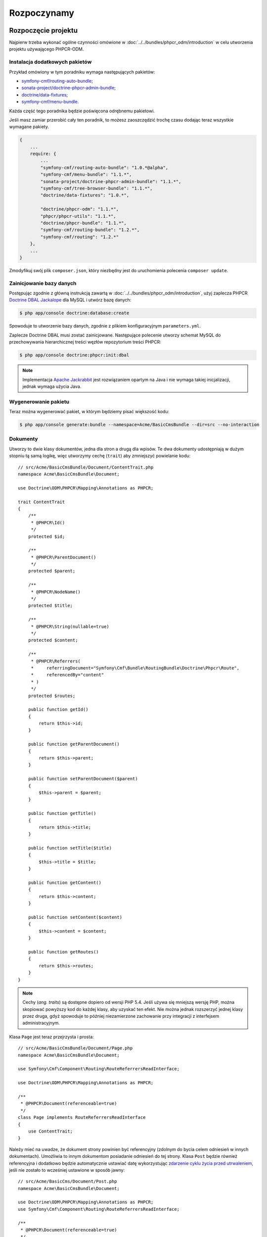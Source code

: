 Rozpoczynamy
------------

Rozpoczęcie projektu
~~~~~~~~~~~~~~~~~~~~

Najpierw trzeba wykonać ogólne czynności omówione w :doc:`../../bundles/phpcr_odm/introduction`
w celu utworzenia projektu używającego PHPCR-ODM.

Instalacja dodatkowych pakietów
...............................

Przykład omówiony w tym poradniku wymaga następujących pakietów:

* `symfony-cmf/routing-auto-bundle`_;
* `sonata-project/doctrine-phpcr-admin-bundle`_;
* `doctrine/data-fixtures`_;
* `symfony-cmf/menu-bundle`_.

Każda część tego poradnika będzie poświęcona odrębnemu pakietowi.

Jeśli masz zamiar przerobić cały ten poradnik, to możesz zaoszczędzić trochę 
czasu dodając teraz wszystkie wymagane pakiety.

.. code-block:: javascript

    {
        ...
        require: {
            ...
            "symfony-cmf/routing-auto-bundle": "1.0.*@alpha",
            "symfony-cmf/menu-bundle": "1.1.*",
            "sonata-project/doctrine-phpcr-admin-bundle": "1.1.*",
            "symfony-cmf/tree-browser-bundle": "1.1.*",
            "doctrine/data-fixtures": "1.0.*",

            "doctrine/phpcr-odm": "1.1.*",
            "phpcr/phpcr-utils": "1.1.*",
            "doctrine/phpcr-bundle": "1.1.*",
            "symfony-cmf/routing-bundle": "1.2.*",
            "symfony-cmf/routing": "1.2.*"
        },
        ...
    }

Zmodyfikuj swój plik ``composer.json``, który niezbędny jest do
uruchomienia polecenia ``composer update``.

Zainicjowanie bazy danych
.........................

Postępując zgodnie z główną instrukcją zawartą w :doc:`../../bundles/phpcr_odm/introduction`,
użyj zaplecza PHPCR `Doctrine DBAL Jackalope`_ dla MySQL i utwórz bazę danych:

.. code-block:: bash

    $ php app/console doctrine:database:create

Spowoduje to utworzenie bazy danych, zgodnie z plikiem konfiguracyjnym
``parameters.yml``.

Zaplecze Doctrine DBAL musi zostać zainicjowane. Następujące polecenie utworzy
schemat MySQL do przechowywania hierarchicznej treści węzłów repozytorium treści
PHPCR:

.. code-block:: bash

    $ php app/console doctrine:phpcr:init:dbal

.. note::

    Implementacja `Apache Jackrabbit`_ jest rozwiązaniem opartym na Java i nie
    wymaga takiej inicjalizacji, jednak wymaga użycia Java.

Wygenerowanie pakietu
.....................

Teraz można wygenerować pakiet, w którym będziemy pisać większość kodu:

.. code-block:: bash

    $ php app/console generate:bundle --namespace=Acme/BasicCmsBundle --dir=src --no-interaction

Dokumenty
.........

Utworzy to dwie klasy dokumentów, jedna dla stron a drugą dla wpisów.
Te dwa dokumenty udostępniają w dużym stopniu tą samą logikę, więc utworzymy
cechę (``trait``) aby zmniejszyć powielanie kodu::

    // src/Acme/BasicCmsBundle/Document/ContentTrait.php
    namespace Acme\BasicCmsBundle\Document;

    use Doctrine\ODM\PHPCR\Mapping\Annotations as PHPCR;

    trait ContentTrait
    {
        /**
         * @PHPCR\Id()
         */
        protected $id;

        /**
         * @PHPCR\ParentDocument()
         */
        protected $parent;

        /**
         * @PHPCR\NodeName()
         */
        protected $title;

        /**
         * @PHPCR\String(nullable=true)
         */
        protected $content;

        /**
         * @PHPCR\Referrers(
         *     referringDocument="Symfony\Cmf\Bundle\RoutingBundle\Doctrine\Phpcr\Route",
         *     referencedBy="content"
         * )
         */
        protected $routes;

        public function getId()
        {
            return $this->id;
        }

        public function getParentDocument()
        {
            return $this->parent;
        }

        public function setParentDocument($parent)
        {
            $this->parent = $parent;
        }

        public function getTitle()
        {
            return $this->title;
        }

        public function setTitle($title)
        {
            $this->title = $title;
        }

        public function getContent()
        {
            return $this->content;
        }

        public function setContent($content)
        {
            $this->content = $content;
        }

        public function getRoutes()
        {
            return $this->routes;
        }
    }

.. note::

    Cechy (*ang. traits*) są dostępne dopiero od wersji PHP 5.4. Jeśli używa się
    mniejszą wersję PHP, można skopiować powyższy kod do każdej klasy, aby uzyskać
    ten efekt. Nie można jednak rozszerzyć jednej klasy przez druga, gdyż spowoduje
    to później niezamierzone zachowanie przy integracji z interfejsem administracyjnym.

Klasa ``Page`` jest teraz przejrzysta i prosta::

    // src/Acme/BasicCmsBundle/Document/Page.php
    namespace Acme\BasicCmsBundle\Document;

    use Symfony\Cmf\Component\Routing\RouteReferrersReadInterface;

    use Doctrine\ODM\PHPCR\Mapping\Annotations as PHPCR;

    /**
     * @PHPCR\Document(referenceable=true)
     */
    class Page implements RouteReferrersReadInterface
    {
        use ContentTrait;
    }

Należy mieć na uwadze, że dokument strony powinien być referencyjny (zdolnym do
bycia celem odniesień w innych dokumentach). Umożliwia to innym dokumentom posiadanie
odniesień do tej strony. Klasa ``Post`` będzie również referencyjna i dodatkowo
będzie automatycznie ustawiać datę wykorzystując `zdarzenie cyklu życia przed utrwaleniem`_,
jeśli nie zostało to wcześniej ustawione w sposób jawny::

    // src/Acme/BasicCms/Document/Post.php
    namespace Acme\BasicCmsBundle\Document;

    use Doctrine\ODM\PHPCR\Mapping\Annotations as PHPCR;
    use Symfony\Cmf\Component\Routing\RouteReferrersReadInterface;

    /**
     * @PHPCR\Document(referenceable=true)
     */
    class Post implements RouteReferrersReadInterface
    {
        use ContentTrait;

        /**
         * @PHPCR\Date()
         */
        protected $date;

        /**
         * @PHPCR\PrePersist()
         */
        public function updateDate()
        {
            if (!$this->date) {
                $this->date = new \DateTime();
            }
        }

        public function getDate()
        {
            return $this->date;
        }

        public function setDate(\DateTime $date)
        {
            $this->date = $date;
        }
    }

Zarówno klasa ``Post`` jaki ``Page`` implementują interfejs ``RouteReferrersReadInterface``.
Umożliwia on `generowanie adresów URL przez DynamicRouter`_ w instancji tych klas
(na przykład przy użyciu znacznika ``{{ path(content) }}`` w Twig).

Inicjator repozytorium
~~~~~~~~~~~~~~~~~~~~~~

:ref:`Inicjatory repozytoriów <phpcr-odm-repository-initializers>` umożliwiają
ustanowienie i utrzymanie węzłów PHPCR wymaganych przez aplikację, na przykład
będzie się potrzebowało ścieżki ``/cms/pages``, ``/cms/posts`` i ``/cms/routes``.
Klasa ``GenericInitializer`` może łatwo wykorzystywać inicjowanie listy ścieżek.
Dodajmy konfiguracji kontenera usługi następujący kod:

.. configuration-block::

    .. code-block:: yaml

        # src/Acme/BasicCmsBundle/Resources/config/services.yml
        services:
            acme_basiccms.basic_cms.phpcr.initializer:
                class: Doctrine\Bundle\PHPCRBundle\Initializer\GenericInitializer
                arguments:
                    - My custom initializer
                    - ["/cms/pages", "/cms/posts", "/cms/routes"]
                tags:
                    - { name: doctrine_phpcr.initializer }

    .. code-block:: xml

        <!-- src/Acme\BasicCmsBundle\Resources\services.xml -->
        <?xml version="1.0" encoding="UTF-8" ?>
        <container xmlns="http://symfony.com/schema/dic/services"
            xmlns:xsi="http://www.w3.org/2001/XMLSchema-instance"
            xmlns:acme_demo="http://www.example.com/symfony/schema/"
            xsi:schemaLocation="http://symfony.com/schema/dic/services
                http://symfony.com/schema/dic/services/services-1.0.xsd">

            <!-- ... -->
            <services>
                <!-- ... -->

                <service id="acme_basiccms.basic_cms.phpcr.initializer"
                    class="Doctrine\Bundle\PHPCRBundle\Initializer\GenericInitializer">

                    <argument>My custom initializer</argument>

                    <argument type="collection">
                        <argument>/cms/pages</argument>
                        <argument>/cms/posts</argument>
                        <argument>/cms/routes</argument>
                    </argument>

                    <tag name="doctrine_phpcr.initializer"/>
                </service>
            </services>
        </container>

    .. code-block:: php

        // src/Acme/BasicCmsBundle/Resources/config/services.php
        $container
            ->register(
                'acme_basiccms.basic_cms.phpcr.initializer',
                'Doctrine\Bundle\PHPCRBundle\Initializer\GenericInitializer'
            )
            ->addArgument('My custom initializer')
            ->addArgument(array('/cms/pages', '/cms/posts', '/cms/routes'))
            ->addTag('doctrine_phpcr.initializer')
        ;

.. note::

    Inicjatory działają na poziomie PHPCR, a nie na poziomie PHPCR-ODM – oznacza
    to, że ma się do czynienia z węzłami i dokumentami. Nie musisz teraz rozumieć
    szczegółów tego mechanizmu. Przeczytaj :doc:`../database/choosing_storage_layer`,
    aby dowiedzieć się więcej o PHPCR.

Inicjatory są wykonywane automatycznie po załadowaniu danych testowych (tak jak
podano to w następnym rozdziale) lub alternatywnie można je wykonać ręcznie stosując
następujące polecenie:

.. code-block:: bash

    $ php app/console doctrine:phpcr:repository:init

.. note::

    Polecenie to jest `powtarzalne`_, co oznacza, że jest bezpieczne przy uruchamianiu
    go wiele razy, nawet jeśli ma się już dane w repozytorium. Trzeba jednak pamiętać,
    że realizacja powtarzalności jest obowiązkiem inicjatora!

Można sprawdzić, czy repozytorium zostało zainicjowane przez zrzut repozytorium
treści:

.. code-block:: bash

    $ php app/console doctrine:phpcr:node:dump

Tworzenie danych testowych
~~~~~~~~~~~~~~~~~~~~~~~~~~

Wykorzystamy bibliotekę danych testowych do wygenerowania kilku początkowych
danych dla naszego CMS.

Potrzebna jest instalacja następującego pakietu:

.. code-block:: javascript

    {
        ...
        require: {
            ...
            "doctrine/data-fixtures": "1.0.*"
        },
        ...
    }

Utwórzmy stronę dla CMS::

    // src/Acme/BasicCmsBundle/DataFixtures/PHPCR/LoadPageData.php
    namespace Acme\BasicCmsBundle\DataFixtures\PHPCR;

    use Acme\BasicCmsBundle\Document\Page;
    use Doctrine\Common\DataFixtures\FixtureInterface;
    use Doctrine\Common\Persistence\ObjectManager;

    class LoadPageData implements FixtureInterface
    {
        public function load(ObjectManager $dm)
        {
            $parent = $dm->find(null, '/cms/pages');

            $page = new Page();
            $page->setTitle('Home');
            $page->setParentDocument($parent);
            $page->setContent(<<<HERE
    Welcome to the homepage of this really basic CMS.
    HERE
            );

            $dm->persist($page);
            $dm->flush();
        }
    }

i dodamy trochę wpisów::

    // src/Acme/BasicCmsBundle/DataFixtures/PHPCR/LoadPostData.php
    namespace Acme\BasicCmsBundle\DataFixtures\Phpcr;

    use Doctrine\Common\DataFixtures\FixtureInterface;
    use Doctrine\Common\Persistence\ObjectManager;
    use Acme\BasicCmsBundle\Document\Post;

    class LoadPostData implements FixtureInterface
    {
        public function load(ObjectManager $dm)
        {
            $parent = $dm->find(null, '/cms/posts');

            foreach (array('First', 'Second', 'Third', 'Forth') as $title) {
                $post = new Post();
                $post->setTitle(sprintf('My %s Post', $title));
                $post->setParentDocument($parent);
                $post->setContent(<<<HERE
    This is the content of my post.
    HERE
                );

                $dm->persist($post);
            }

            $dm->flush();
        }
    }

oraz załadujmy dane testowe:

.. code-block:: bash

    $ php app/console doctrine:phpcr:fixtures:load

Teraz w repozytorium treści powinno być kilka danych.

.. _`routingautobundle documentation`: http://symfony.com/doc/current/cmf/bundles/routing_auto.html
.. _`generowanie adresów URL przez DynamicRouter`: http://symfony.com/doc/current/cmf/bundles/routing/dynamic.html#url-generation-with-the-dynamicrouterA
.. _`powtarzalne`: http://en.wiktionary.org/wiki/idempotent
.. _`symfony-cmf/routing-auto-bundle`: https://packagist.org/packages/symfony-cmf/routing-auto-bundle
.. _`symfony-cmf/menu-bundle`: https://packagist.org/packages/symfony-cmf/menu-bundle
.. _`sonata-project/doctrine-phpcr-admin-bundle`: https://packagist.org/packages/sonata-project/doctrine-phpcr-admin-bundle
.. _`doctrine/data-fixtures`: https://packagist.org/packages/doctrine/data-fixtures
.. _`doctrine dbal jackalope`: https://github.com/jackalope/jackalope-doctrine-dbal
.. _`Apache Jackrabbit`: https://jackrabbit.apache.org
.. _`zdarzenie cyklu życia przed utrwaleniem`: http://docs.doctrine-project.org/projects/doctrine-phpcr-odm/en/latest/reference/events.html#lifecycle-callbacks
